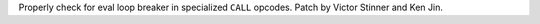 Properly check for eval loop breaker in specialized ``CALL`` opcodes. Patch
by Victor Stinner and Ken Jin.
